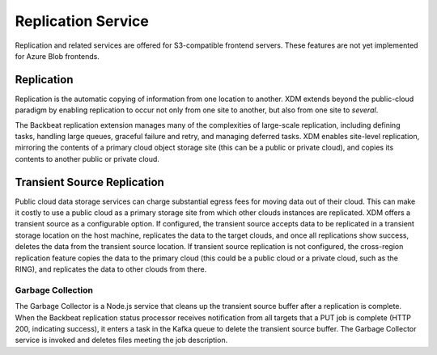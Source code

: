 Replication Service
===================

Replication and related services are offered for S3-compatible frontend
servers. These features are not yet implemented for Azure Blob frontends.

Replication
-----------

Replication is the automatic copying of information from one location to
another. XDM extends beyond the public-cloud paradigm by
enabling replication to occur not only from one site to another, but
also from one site to *several*.

The Backbeat replication extension manages many of the complexities of
large-scale replication, including defining tasks, handling large
queues, graceful failure and retry, and managing deferred tasks. XDM
enables site-level replication, mirroring the contents of a primary
cloud object storage site (this can be a public or private cloud), and
copies its contents to another public or private cloud.

Transient Source Replication
----------------------------

Public cloud data storage services can charge substantial egress fees
for moving data out of their cloud. This can make it costly to use a
public cloud as a primary storage site from which other clouds instances
are replicated. XDM offers a transient source as a configurable
option. If configured, the transient source accepts data to be
replicated in a transient storage location on the host machine,
replicates the data to the target clouds, and once all replications show
success, deletes the data from the transient source location. If
transient source replication is not configured, the cross-region
replication feature copies the data to the primary cloud (this could be
a public cloud or a private cloud, such as the RING), and replicates the
data to other clouds from there.

Garbage Collection
~~~~~~~~~~~~~~~~~~

The Garbage Collector is a Node.js service that cleans up the transient
source buffer after a replication is complete. When the Backbeat
replication status processor receives notification from all targets that
a PUT job is complete (HTTP 200, indicating success), it enters a task
in the Kafka queue to delete the transient source buffer. The Garbage
Collector service is invoked and deletes files meeting the job
description.


